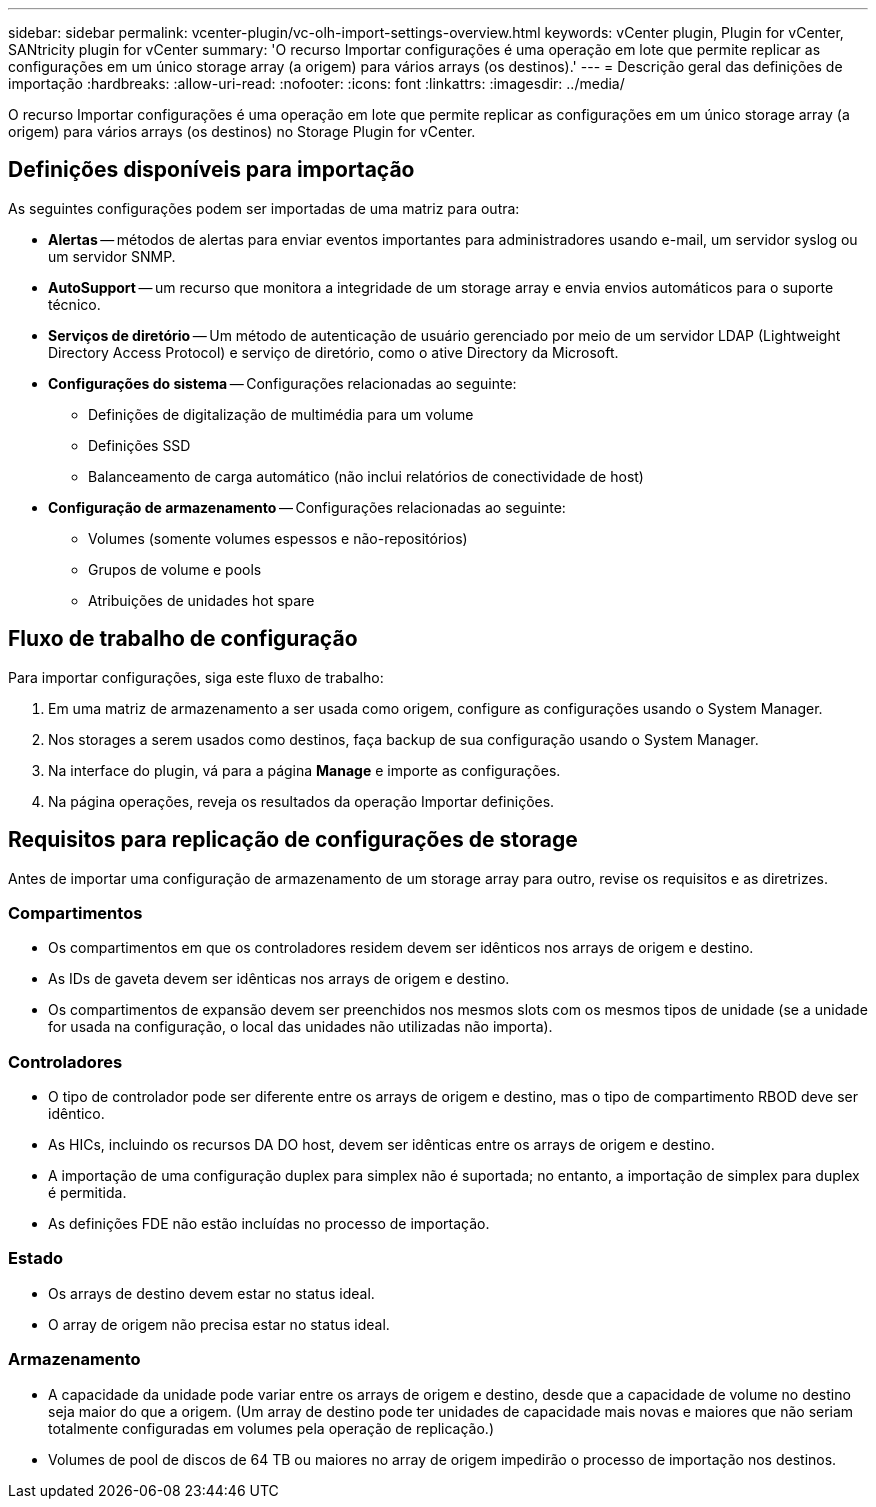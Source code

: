 ---
sidebar: sidebar 
permalink: vcenter-plugin/vc-olh-import-settings-overview.html 
keywords: vCenter plugin, Plugin for vCenter, SANtricity plugin for vCenter 
summary: 'O recurso Importar configurações é uma operação em lote que permite replicar as configurações em um único storage array (a origem) para vários arrays (os destinos).' 
---
= Descrição geral das definições de importação
:hardbreaks:
:allow-uri-read: 
:nofooter: 
:icons: font
:linkattrs: 
:imagesdir: ../media/


[role="lead"]
O recurso Importar configurações é uma operação em lote que permite replicar as configurações em um único storage array (a origem) para vários arrays (os destinos) no Storage Plugin for vCenter.



== Definições disponíveis para importação

As seguintes configurações podem ser importadas de uma matriz para outra:

* *Alertas* -- métodos de alertas para enviar eventos importantes para administradores usando e-mail, um servidor syslog ou um servidor SNMP.
* *AutoSupport* -- um recurso que monitora a integridade de um storage array e envia envios automáticos para o suporte técnico.
* *Serviços de diretório* -- Um método de autenticação de usuário gerenciado por meio de um servidor LDAP (Lightweight Directory Access Protocol) e serviço de diretório, como o ative Directory da Microsoft.
* *Configurações do sistema* -- Configurações relacionadas ao seguinte:
+
** Definições de digitalização de multimédia para um volume
** Definições SSD
** Balanceamento de carga automático (não inclui relatórios de conectividade de host)


* *Configuração de armazenamento* -- Configurações relacionadas ao seguinte:
+
** Volumes (somente volumes espessos e não-repositórios)
** Grupos de volume e pools
** Atribuições de unidades hot spare






== Fluxo de trabalho de configuração

Para importar configurações, siga este fluxo de trabalho:

. Em uma matriz de armazenamento a ser usada como origem, configure as configurações usando o System Manager.
. Nos storages a serem usados como destinos, faça backup de sua configuração usando o System Manager.
. Na interface do plugin, vá para a página *Manage* e importe as configurações.
. Na página operações, reveja os resultados da operação Importar definições.




== Requisitos para replicação de configurações de storage

Antes de importar uma configuração de armazenamento de um storage array para outro, revise os requisitos e as diretrizes.



=== Compartimentos

* Os compartimentos em que os controladores residem devem ser idênticos nos arrays de origem e destino.
* As IDs de gaveta devem ser idênticas nos arrays de origem e destino.
* Os compartimentos de expansão devem ser preenchidos nos mesmos slots com os mesmos tipos de unidade (se a unidade for usada na configuração, o local das unidades não utilizadas não importa).




=== Controladores

* O tipo de controlador pode ser diferente entre os arrays de origem e destino, mas o tipo de compartimento RBOD deve ser idêntico.
* As HICs, incluindo os recursos DA DO host, devem ser idênticas entre os arrays de origem e destino.
* A importação de uma configuração duplex para simplex não é suportada; no entanto, a importação de simplex para duplex é permitida.
* As definições FDE não estão incluídas no processo de importação.




=== Estado

* Os arrays de destino devem estar no status ideal.
* O array de origem não precisa estar no status ideal.




=== Armazenamento

* A capacidade da unidade pode variar entre os arrays de origem e destino, desde que a capacidade de volume no destino seja maior do que a origem. (Um array de destino pode ter unidades de capacidade mais novas e maiores que não seriam totalmente configuradas em volumes pela operação de replicação.)
* Volumes de pool de discos de 64 TB ou maiores no array de origem impedirão o processo de importação nos destinos.

